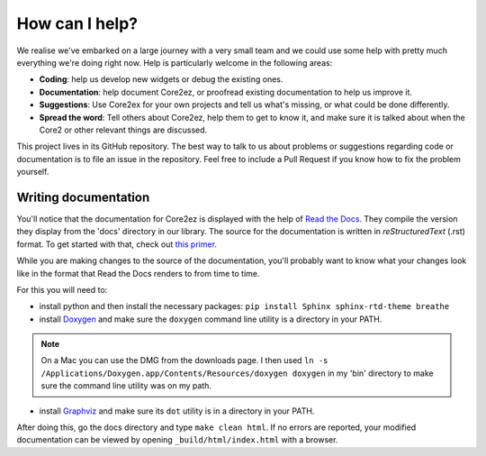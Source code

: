 ***************
How can I help?
***************

We realise we've embarked on a large journey with a very small team and we could use some help with pretty much everything we're doing right now. Help is particularly welcome in the following areas:

* **Coding**: help us develop new widgets or debug the existing ones.

* **Documentation**: help document Core2ez, or proofread existing documentation to help us improve it.

* **Suggestions**: Use Core2ex for your own projects and tell us what's missing, or what could be done differently.

* **Spread the word**: Tell others about Core2ez, help them to get to know it, and make sure it is talked about when the Core2 or other relevant things are discussed.


This project lives in its GitHub repository. The best way to talk to us about problems or suggestions regarding code or documentation is to file an issue in the repository. Feel free to include a Pull Request if you know how to fix the problem yourself.


Writing documentation
=====================

You'll notice that the documentation for Core2ez is displayed with the help of `Read the Docs <readthedocs.org>`_. They compile the version they display from the 'docs' directory in our library. The source for the documentation is written in `reStructuredText` (.rst) format. To get started with that, check out `this primer <https://www.sphinx-doc.org/en/master/usage/restructuredtext/basics.html>`_. 

While you are making changes to the source of the documentation, you'll probably want to know what your changes look like in the format that Read the Docs renders to from time to time.

For this you will need to:

* install python and then install the necessary packages: ``pip install Sphinx sphinx-rtd-theme breathe``
  
* install `Doxygen <https://www.doxygen.nl/download.html>`_ and make sure the ``doxygen`` command line utility is a directory in your PATH.

.. note::

    On a Mac you can use the DMG from the downloads page. I then used ``ln -s /Applications/Doxygen.app/Contents/Resources/doxygen doxygen`` in my 'bin' directory to make sure the command line utility was on my path.

* install `Graphviz <http://www.graphviz.org/download/>`_ and make sure its ``dot`` utility is in a directory in your PATH.

After doing this, go the docs directory and type ``make clean html``. If no errors are reported, your modified documentation can be viewed by opening ``_build/html/index.html`` with a browser.